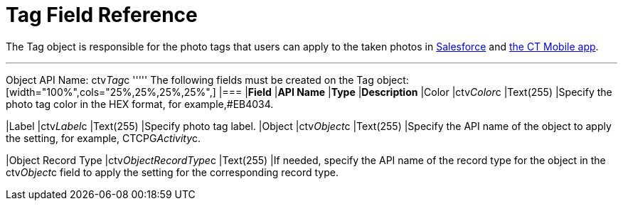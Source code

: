 = Tag Field Reference

The  [.object]#Tag# object is responsible for the photo tags that users can apply to the taken photos in link:working-with-ct-vision-in-salesforce.html#h3_491461789[Salesforce]  and  link:working-with-ct-vision-in-the-ct-mobile-app.html#h2_491461789[the
CT Mobile app].

'''''

Object API Name:  [.apiobject]#ctv__Tag__c# ''''' The following fields must be created on the [.object]#Tag# object: [width="100%",cols="25%,25%,25%,25%",] |=== |*Field* |*API Name* |*Type* |*Description* |Color |[.apiobject]#ctv__Color__c# |Text(255) |Specify the photo tag color in the HEX format, for example,#EB4034.

|Label |[.apiobject]#ctv__Label__c# |Text(255) |Specify photo tag label. |Object |[.apiobject]#ctv__Object__c# |Text(255) |Specify the API name
of the object to apply the setting, for example,  CTCPG__Activity__c.

|Object Record Type |[.apiobject]#ctv__ObjectRecordType__c# |Text(255) |If needed, specify the API name of the record type for the object in the [.apiobject]#ctv__Object__c#  field to apply the setting for the
corresponding record type.
|===

